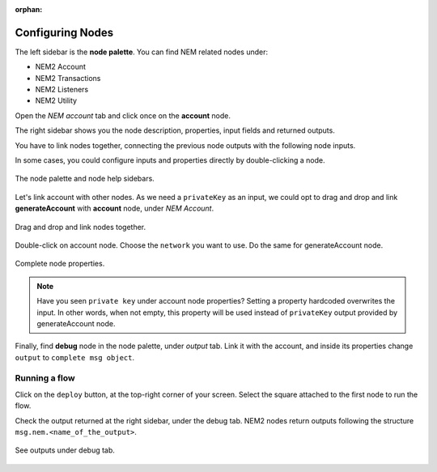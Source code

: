 :orphan:

#################
Configuring Nodes
#################

The left sidebar is the **node palette**. You can find NEM related nodes under:

* NEM2 Account
* NEM2 Transactions
* NEM2 Listeners
* NEM2 Utility

Open the *NEM account* tab and click once on the **account** node.

The right sidebar shows you the node description, properties, input fields and returned outputs.

You have to link nodes together, connecting the previous node outputs with the following node inputs.

In some cases, you could configure inputs and properties directly by double-clicking a node.

.. figure:: ../resources/images/nem2-prototyping-tool-1.png
    :align: center

    The node palette and node help sidebars.

Let's link account with other nodes. As we need a ``privateKey`` as an input, we could opt to drag and drop and link **generateAccount** with **account** node, under *NEM Account*.

.. figure:: ../resources/images/nem2-prototyping-tool-2.png
    :align: center
    :width: 500px

    Drag and drop and link nodes together.

Double-click on account node. Choose the ``network`` you want to use. Do the same for generateAccount node.

.. figure:: ../resources/images/nem2-prototyping-tool-3.png
    :align: center
    :width: 500px

    Complete node properties.

.. note:: Have you seen  ``private key`` under account node properties?  Setting a property hardcoded overwrites the input. In other words, when not empty, this property will be used instead of ``privateKey`` output provided by generateAccount node.

Finally, find **debug** node in the node palette, under *output* tab. Link it with the account, and inside its properties change  ``output``  to ``complete msg object``.

**************
Running a flow
**************

Click on the ``deploy`` button, at the top-right corner of your screen. Select the square attached to the first node to run the flow.

Check the output returned at the right sidebar, under the debug tab. NEM2 nodes return outputs following the structure ``msg.nem.<name_of_the_output>``.

.. figure:: ../resources/images/nem2-prototyping-tool-4.png
    :align: center
    :width: 500px

    See outputs under debug tab.


.. |Node-RED| raw:: html

    <a href="https://nodered.org/" target="_blank">Node-RED</a>

.. |installation-instructions| raw:: html

    <a href="https://github.com/nemtech/nem2-prototyping-tool" target="_blank">installation instructions</a>

.. |download-the-app| raw:: html

    <a href="https://github.com/nemtech/nem2-prototyping-tool/releases" target="_blank">Download the app</a>

